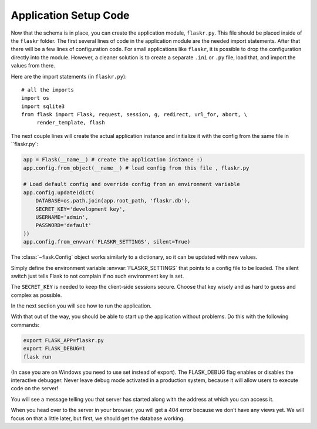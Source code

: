 .. _tutorial-setup:

Application Setup Code
======================

Now that the schema is in place, you can create the application module,
``flaskr.py``.  This file should be placed inside of the
``flaskr`` folder.  The first several lines of code in the
application module are the needed import statements.  After that there will be a
few lines of configuration code. For small applications like ``flaskr``, it is
possible to drop the configuration directly into the module.  However, a cleaner
solution is to create a separate ``.ini`` or ``.py`` file, load that, and
import the values from there.

Here are the import statements (in ``flaskr.py``)::

    # all the imports
    import os
    import sqlite3
    from flask import Flask, request, session, g, redirect, url_for, abort, \
         render_template, flash

The next couple lines will create the actual application instance and
initialize it with the config from the same file in ``flaskr.py`:

.. code:: python

    app = Flask(__name__) # create the application instance :)
    app.config.from_object(__name__) # load config from this file , flaskr.py

    # Load default config and override config from an environment variable
    app.config.update(dict(
        DATABASE=os.path.join(app.root_path, 'flaskr.db'),
        SECRET_KEY='development key',
        USERNAME='admin',
        PASSWORD='default'
    ))
    app.config.from_envvar('FLASKR_SETTINGS', silent=True)

The :class:`~flask.Config` object works similarly to a dictionary, so it can be
updated with new values.

Simply define the environment variable :envvar:`FLASKR_SETTINGS` that points to
a config file to be loaded.  The silent switch just tells Flask to not complain
if no such environment key is set.

The ``SECRET_KEY`` is needed to keep the client-side sessions secure.
Choose that key wisely and as hard to guess and complex as possible.

In the next section you will see how to run the application.

With that out of the way, you should be able to start up the application without problems. Do this with the following commands:

.. code:: bash
          
    export FLASK_APP=flaskr.py
    export FLASK_DEBUG=1
    flask run

(In case you are on Windows you need to use set instead of export). The FLASK_DEBUG flag enables or disables the interactive debugger. Never leave debug mode activated in a production system, because it will allow users to execute code on the server!

You will see a message telling you that server has started along with the address at which you can access it.

When you head over to the server in your browser, you will get a 404 error because we don’t have any views yet. We will focus on that a little later, but first, we should get the database working.
